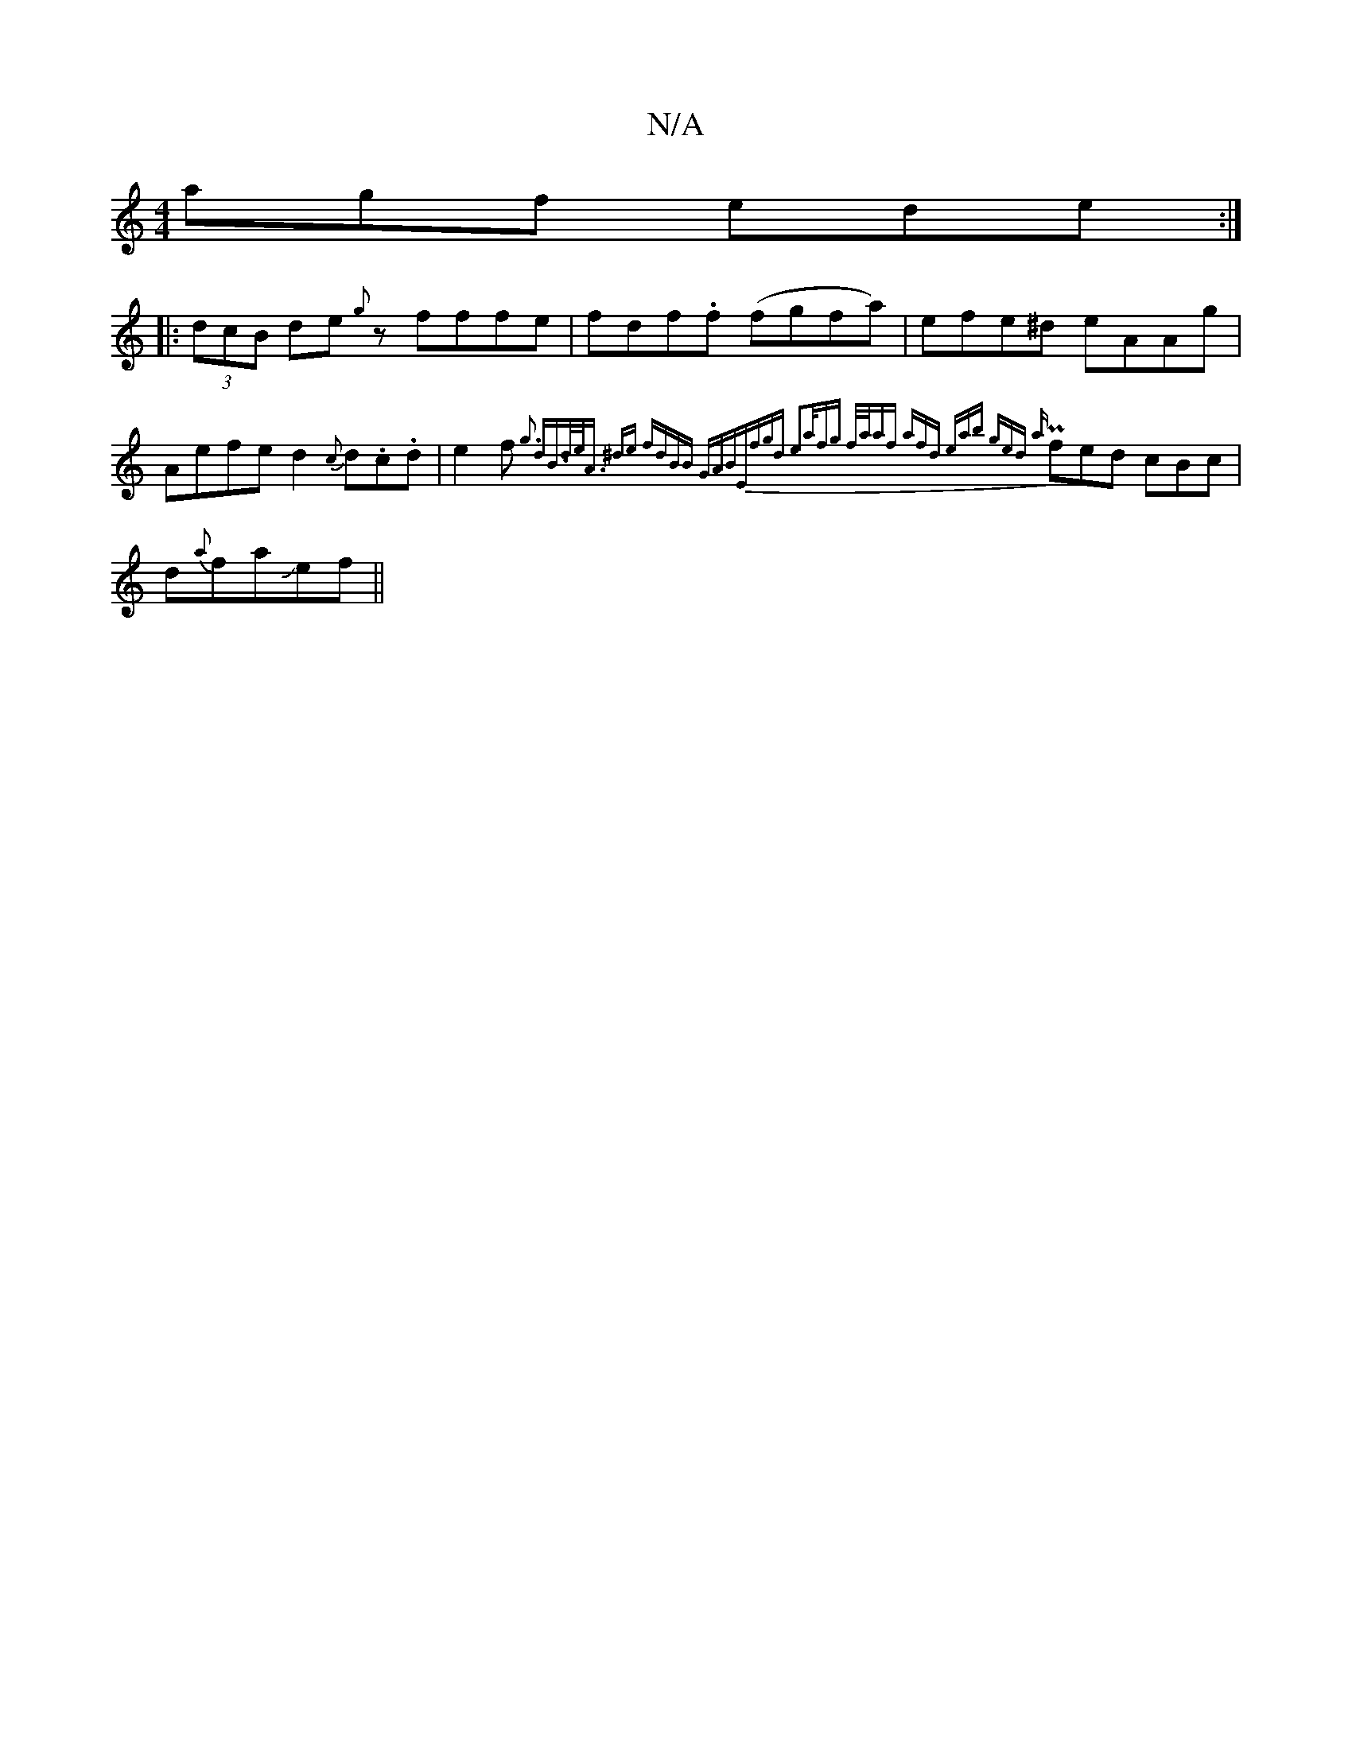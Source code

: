 X:1
T:N/A
M:4/4
R:N/A
K:Cmajor
agf ede:|
|:(3dcB de {g}zfffe|fdf.f (fgfa)|efe^d eAAg | Aefe d2 {c}d.c.d|e2 f {g3 d|B>de<A] ^de| fdBB GAB|"Em7"fgd e2a/fg | f/a/af afd | eab ged |{a}Pfed cBc|d{a}faJef||

AF FA/f/ :|
|: faaf fdfe|d'e 